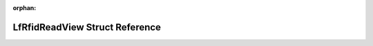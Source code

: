 .. meta::ed14d256423e49093841da42666961937209f4b56a44d11afe35883971575b207703615922d18341ffb460ba5b6bd435774122f8c15933a1537bd01db4cf023b

:orphan:

.. title:: Flipper Zero Firmware: LfRfidReadView Struct Reference

LfRfidReadView Struct Reference
===============================

.. container:: doxygen-content

   
   .. raw:: html
     :file: struct_lf_rfid_read_view.html
